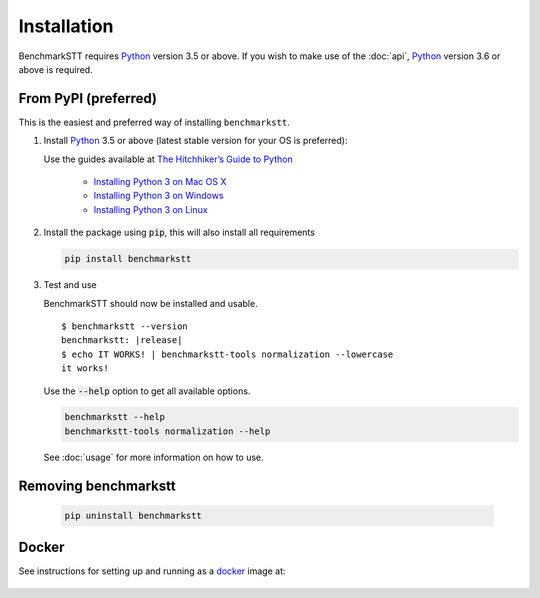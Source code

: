 Installation
============

BenchmarkSTT requires Python_ version 3.5 or above. If you wish to make use of the :doc:`api`, Python_ version 3.6 or
above is required.


From PyPI (preferred)
---------------------

This is the easiest and preferred way of installing ``benchmarkstt``.

1. Install Python_ 3.5 or above (latest stable version for your OS is preferred):

   Use the guides available at `The Hitchhiker’s Guide to Python <https://docs.python-guide.org>`_

    - `Installing Python 3 on Mac OS X <https://docs.python-guide.org/starting/install3/osx/>`_
    - `Installing Python 3 on Windows <https://docs.python-guide.org/starting/install3/win/>`_
    - `Installing Python 3 on Linux <https://docs.python-guide.org/starting/install3/linux/>`_

2. Install the package using :code:`pip`, this will also install all requirements

   .. code-block:: bash

      pip install benchmarkstt

3. Test and use

   BenchmarkSTT should now be installed and usable.

   .. parsed-literal::

      $ benchmarkstt --version
      benchmarkstt: |release|
      $ echo IT WORKS! | benchmarkstt-tools normalization --lowercase
      it works!


   Use the :code:`--help` option to get all available options.

   .. code-block:: bash

      benchmarkstt --help
      benchmarkstt-tools normalization --help

   See :doc:`usage` for more information on how to use.


Removing benchmarkstt
---------------------

   .. code-block:: bash

      pip uninstall benchmarkstt


Docker
------

See instructions for setting up and running as a docker_ image at:

    .. toctree::
       :maxdepth: 2

       docker


.. _Python: https://www.python.org
.. _docker: https://www.docker.com
